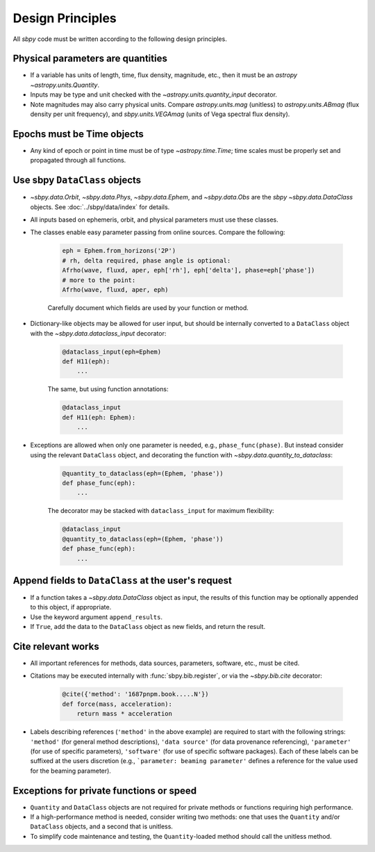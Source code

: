.. _design principles:

Design Principles
=================

All `sbpy` code must be written according to the following design principles.


Physical parameters are quantities
----------------------------------

* If a variable has units of length, time, flux density, magnitude, etc., then it must be an `astropy` `~astropy.units.Quantity`.

* Inputs may be type and unit checked with the `~astropy.units.quantity_input` decorator.

* Note magnitudes may also carry physical units.  Compare `astropy.units.mag` (unitless) to `astropy.units.ABmag` (flux density per unit frequency), and `sbpy.units.VEGAmag` (units of Vega spectral flux density).

Epochs must be Time objects
---------------------------

* Any kind of epoch or point in time must be of type `~astropy.time.Time`; time scales must be properly set and propagated through all functions.


Use sbpy ``DataClass`` objects
------------------------------

* `~sbpy.data.Orbit`, `~sbpy.data.Phys`, `~sbpy.data.Ephem`, and `~sbpy.data.Obs` are the `sbpy` `~sbpy.data.DataClass` objects.  See :doc:`../sbpy/data/index` for details.

* All inputs based on ephemeris, orbit, and physical parameters must use these classes.

* The classes enable easy parameter passing from online sources.  Compare the following:

    .. code-block:: python

        eph = Ephem.from_horizons('2P')
        # rh, delta required, phase angle is optional:
        Afrho(wave, fluxd, aper, eph['rh'], eph['delta'], phase=eph['phase'])
        # more to the point:
        Afrho(wave, fluxd, aper, eph)

    Carefully document which fields are used by your function or method.
     
* Dictionary-like objects may be allowed for user input, but should be internally converted to a ``DataClass`` object with the `~sbpy.data.dataclass_input` decorator:

    .. code-block:: python

        @dataclass_input(eph=Ephem)
        def H11(eph):
            ...

    The same, but using function annotations:

    .. code-block:: python

        @dataclass_input
        def H11(eph: Ephem):
            ...

* Exceptions are allowed when only one parameter is needed, e.g., ``phase_func(phase)``.  But instead consider using the relevant ``DataClass`` object, and decorating the function with `~sbpy.data.quantity_to_dataclass`:

    .. code-block:: python

        @quantity_to_dataclass(eph=(Ephem, 'phase'))
        def phase_func(eph):
            ...

    The decorator may be stacked with ``dataclass_input`` for maximum
    flexibility:

    .. code-block:: python

        @dataclass_input
        @quantity_to_dataclass(eph=(Ephem, 'phase'))
        def phase_func(eph):
            ...


Append fields to ``DataClass`` at the user's request
----------------------------------------------------

* If a function takes a `~sbpy.data.DataClass` object as input, the
  results of this function may be optionally appended to this object,
  if appropriate.

* Use the keyword argument ``append_results``.

* If ``True``, add the data to the ``DataClass`` object as new fields, and return the result.


Cite relevant works
-------------------

* All important references for methods, data sources, parameters, software, etc., must be cited.

* Citations may be executed internally with :func:`sbpy.bib.register`, or via the `~sbpy.bib.cite` decorator:

    .. code-block:: python

        @cite({'method': '1687pnpm.book.....N'})
        def force(mass, acceleration):
            return mass * acceleration

* Labels describing references (``'method'`` in the above example) are
  required to start with the following strings: ``'method'`` (for
  general method descriptions), ``'data source'`` (for data provenance
  referencing), ``'parameter'`` (for use of specific parameters),
  ``'software'`` (for use of specific software packages). Each of
  these labels can be suffixed at the users discretion (e.g.,
  ```parameter: beaming parameter'`` defines a reference for the value
  used for the beaming parameter).

Exceptions for private functions or speed
------------------------------------------

* ``Quantity`` and ``DataClass`` objects are not required for private methods or functions requiring high performance.

* If a high-performance method is needed, consider writing two methods: one that uses the ``Quantity`` and/or ``DataClass`` objects, and a second that is unitless.

* To simplify code maintenance and testing, the ``Quantity``-loaded method should call the unitless method.
